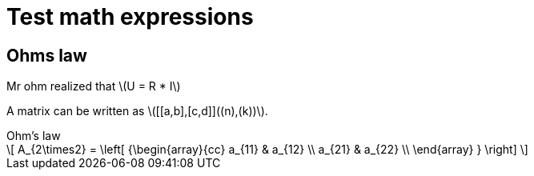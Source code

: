 = Test math expressions
:stem: latexmath

== Ohms law

Mr ohm realized that stem:[U = R * I]

A matrix can be written as stem:[[[a,b\],[c,d\]\]((n),(k))].


.Ohm's law
[stem]
++++
\[
  A_{2\times2} =
  \left[ {\begin{array}{cc}
    a_{11} & a_{12} \\
    a_{21} & a_{22} \\
  \end{array} } \right]
\]
++++

